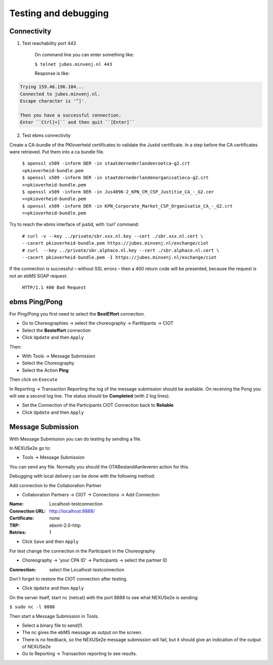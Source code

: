Testing and debugging
=====================

Connectivity
------------

1. Test reachability port 443

	On command line you can enter something like:
	
	``$ telnet jubes.minvenj.nl 443``

	Response is like:
	
.. code-block:: text

	Trying 159.46.196.104...
	Connected to jubes.minvenj.nl.
	Escape character is '^]'.
		
	Then you have a successful connection.
	Enter ``Ctrl]+]`` and then quit ``[Enter]``

2. Test ebms connectivity

Create a CA-bundle of the PKIoverheid certificates to validate the Justid certificate. In a step before the CA certificates were retrieved. Put them into a ca bundle file.

	| ``$ openssl x509 -inform DER -in staatdernederlandenrootca-g2.crt >pkioverheid-bundle.pem``
	| ``$ openssl x509 -inform DER -in staatdernederlandenorganisatieca-g2.crt >>pkioverheid-bundle.pem``
	| ``$ openssl x509 -inform DER -in Jus4096-2_KPN_CM_CSP_Justitie_CA_-_G2.cer >>pkioverheid-bundle.pem``
	| ``$ openssl x509 -inform DER -in KPN_Corporate_Market_CSP_Organisatie_CA_-_G2.crt >>pkioverheid-bundle.pem``

Try to reach the ebms interface of justid, with ‘curl’ command:

	| ``# curl -v --key ../private/sbr.xxx.nl.key --cert ./sbr.xxx.nl.cert \``
	| ``--cacert pkioverheid-bundle.pem https://jubes.minvenj.nl/exchange/ciot``

	| ``# curl  --key ../private/sbr.alphaco.nl.key --cert ./sbr.alphaco.nl.cert \``
	| ``--cacert pkioverheid-bundle.pem -I https://jubes.minvenj.nl/exchange/ciot``

If the connection is successful – without SSL errors – then a 400 return code will be presented, because the request is not an ebMS SOAP request:

	``HTTP/1.1 400 Bad Request``



ebms Ping/Pong
--------------

For Ping/Pong you first need to select the **BestEffort** connection.

* Go to Choreographies -> select the choreography -> Partitipants -> CIOT
* Select the **Besteffort** connection
* Click ``Update`` and then ``Apply``

Then: 

* With Tools -> Message Submission
* Select the Choreography
* Select the Action **Ping**

Then click on ``Execute``

In Reporting -> Transaction Reporting the log of the message submission should be available. On receiving the Pong you will see a second log line. The status should be **Completed** (with 2 log lines).

* Set the Connection of the Participants CIOT Connection back to **Reliable**
* Click ``Update`` and then ``Apply``

Message Submission
------------------

With Message Submission you can do testing by sending a file.

In NEXUSe2e go to:

* Tools -> Message Submission

You can send any file. Normally you should the OTABestandAanleveren action for this.

Debugging with local delivery can be done with the following method:

Add connection to the Collaboration Partner

* Collaboration Partners -> CIOT -> Connections -> Add Connection

:Name: Localhost-testconnection
:Connection URL: http://localhost:8888/
:Certificate: none
:TRP: ebxml-2.0-http
:Retries: 1

* Click ``Save`` and then ``Apply``

For test change the connection in the Participant in the Choreography

* Choreography -> 'your CPA ID' -> Participants -> select the partner ID

:Connection: select the Localhost-testconnection

Don't forget to restore the CIOT connection after testing.

* Click ``Update`` and then ``Apply``

On the server itself, start ``nc`` (netcat) with the port 8888 to see what NEXUSe2e is sending:

``$ sudo nc -l 8888``

Then start a Message Submission in Tools.

* Select a binary file to send(!).
* The nc gives the ebMS message as output on the screen.
* There is no feedback, so the NEXUSe2e message submission will fail, but it should give an indication of the output of NEXUSe2e
* Go to Reporting -> Transaction reporting to see results.